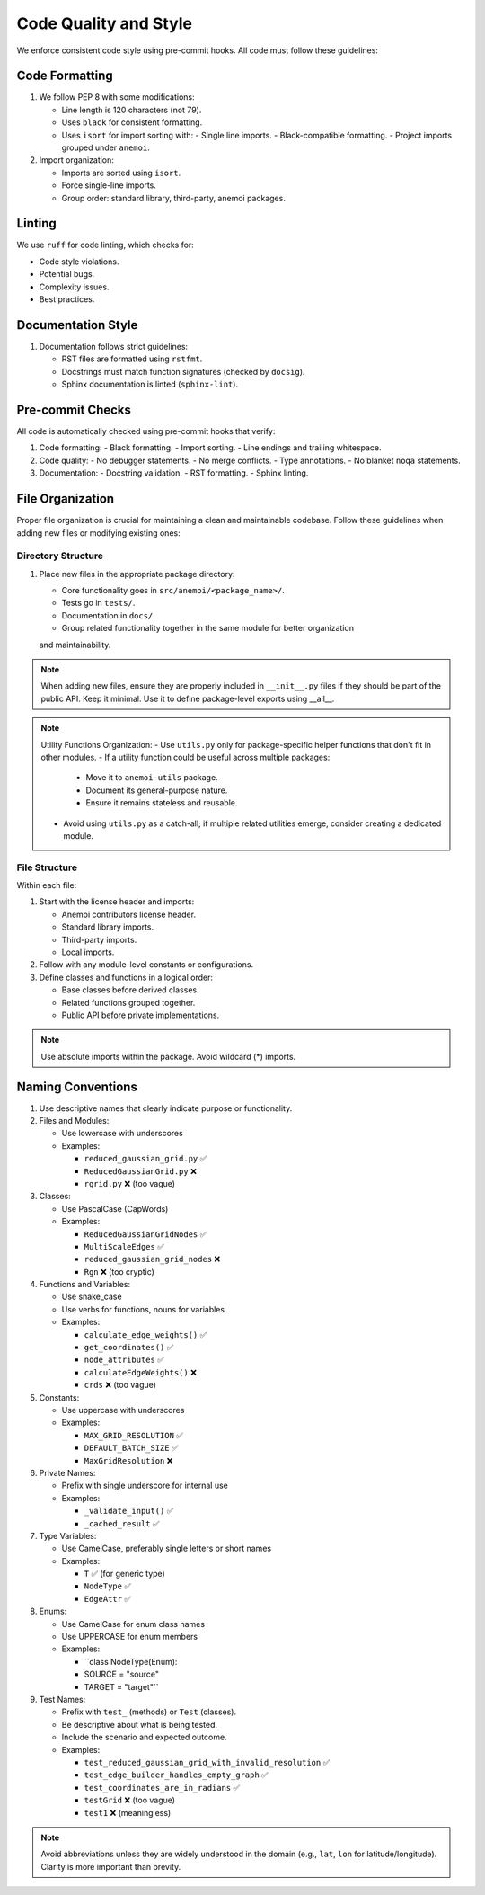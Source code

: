 .. _code-style:

############################
 Code Quality and Style
############################

We enforce consistent code style using pre-commit hooks. All code must follow
these guidelines:

*******************
Code Formatting
*******************

#. We follow PEP 8 with some modifications:

   - Line length is 120 characters (not 79).
   - Uses ``black`` for consistent formatting.
   - Uses ``isort`` for import sorting with:
     - Single line imports.
     - Black-compatible formatting.
     - Project imports grouped under ``anemoi``.

#. Import organization:

   - Imports are sorted using ``isort``.
   - Force single-line imports.
   - Group order: standard library, third-party, anemoi packages.

*******************
 Linting
*******************

We use ``ruff`` for code linting, which checks for:

- Code style violations.
- Potential bugs.
- Complexity issues.
- Best practices.

*******************
Documentation Style
*******************

#. Documentation follows strict guidelines:

   - RST files are formatted using ``rstfmt``.
   - Docstrings must match function signatures (checked by ``docsig``).
   - Sphinx documentation is linted (``sphinx-lint``).

*******************
Pre-commit Checks
*******************

All code is automatically checked using pre-commit hooks that verify:

#. Code formatting:
   - Black formatting.
   - Import sorting.
   - Line endings and trailing whitespace.

#. Code quality:
   - No debugger statements.
   - No merge conflicts.
   - Type annotations.
   - No blanket ``noqa`` statements.

#. Documentation:
   - Docstring validation.
   - RST formatting.
   - Sphinx linting.


*******************
 File Organization
*******************

Proper file organization is crucial for maintaining a clean and maintainable codebase.
Follow these guidelines when adding new files or modifying existing ones:

Directory Structure
==================

#. Place new files in the appropriate package directory:

   - Core functionality goes in ``src/anemoi/<package_name>/``.
   - Tests go in ``tests/``.
   - Documentation in ``docs/``.
   - Group related functionality together in the same module for better organization
   and maintainability.

.. note::

   When adding new files, ensure they are properly included in
   ``__init__.py`` files if they should be part of the public API. Keep it minimal.
   Use it to define package-level exports using __all__.

.. note::

   Utility Functions Organization:
   - Use ``utils.py`` only for package-specific helper functions that don't fit in other modules.
   - If a utility function could be useful across multiple packages:
     - Move it to ``anemoi-utils`` package.
     - Document its general-purpose nature.
     - Ensure it remains stateless and reusable.
   - Avoid using ``utils.py`` as a catch-all; if multiple related utilities emerge,
     consider creating a dedicated module.


File Structure
=============

Within each file:

#. Start with the license header and imports:

   - Anemoi contributors license header.
   - Standard library imports.
   - Third-party imports.
   - Local imports.

#. Follow with any module-level constants or configurations.

#. Define classes and functions in a logical order:

   - Base classes before derived classes.
   - Related functions grouped together.
   - Public API before private implementations.

.. note::

   Use absolute imports within the package. Avoid wildcard (*) imports.


********************
 Naming Conventions
********************

#. Use descriptive names that clearly indicate purpose or functionality.

#. Files and Modules:

   - Use lowercase with underscores
   - Examples:

     - ``reduced_gaussian_grid.py`` ✅
     - ``ReducedGaussianGrid.py`` ❌
     - ``rgrid.py`` ❌ (too vague)

#. Classes:

   - Use PascalCase (CapWords)
   - Examples:

     - ``ReducedGaussianGridNodes`` ✅
     - ``MultiScaleEdges`` ✅
     - ``reduced_gaussian_grid_nodes`` ❌
     - ``Rgn`` ❌ (too cryptic)

#. Functions and Variables:

   - Use snake_case
   - Use verbs for functions, nouns for variables
   - Examples:

     - ``calculate_edge_weights()`` ✅
     - ``get_coordinates()`` ✅
     - ``node_attributes`` ✅
     - ``calculateEdgeWeights()`` ❌
     - ``crds`` ❌ (too vague)

#. Constants:

   - Use uppercase with underscores
   - Examples:

     - ``MAX_GRID_RESOLUTION`` ✅
     - ``DEFAULT_BATCH_SIZE`` ✅
     - ``MaxGridResolution`` ❌

#. Private Names:

   - Prefix with single underscore for internal use
   - Examples:

     - ``_validate_input()`` ✅
     - ``_cached_result`` ✅


#. Type Variables:

   - Use CamelCase, preferably single letters or short names
   - Examples:

     - ``T`` ✅ (for generic type)
     - ``NodeType`` ✅
     - ``EdgeAttr`` ✅

#. Enums:

   - Use CamelCase for enum class names
   - Use UPPERCASE for enum members
   - Examples:

     - ``class NodeType(Enum):
     -     SOURCE = "source"
     -     TARGET = "target"``

#. Test Names:

   - Prefix with ``test_`` (methods) or ``Test`` (classes).
   - Be descriptive about what is being tested.
   - Include the scenario and expected outcome.
   - Examples:

     - ``test_reduced_gaussian_grid_with_invalid_resolution`` ✅
     - ``test_edge_builder_handles_empty_graph`` ✅
     - ``test_coordinates_are_in_radians`` ✅
     - ``testGrid`` ❌ (too vague)
     - ``test1`` ❌ (meaningless)

.. note::

   Avoid abbreviations unless they are widely understood in the domain
   (e.g., ``lat``, ``lon`` for latitude/longitude). Clarity is more
   important than brevity.
